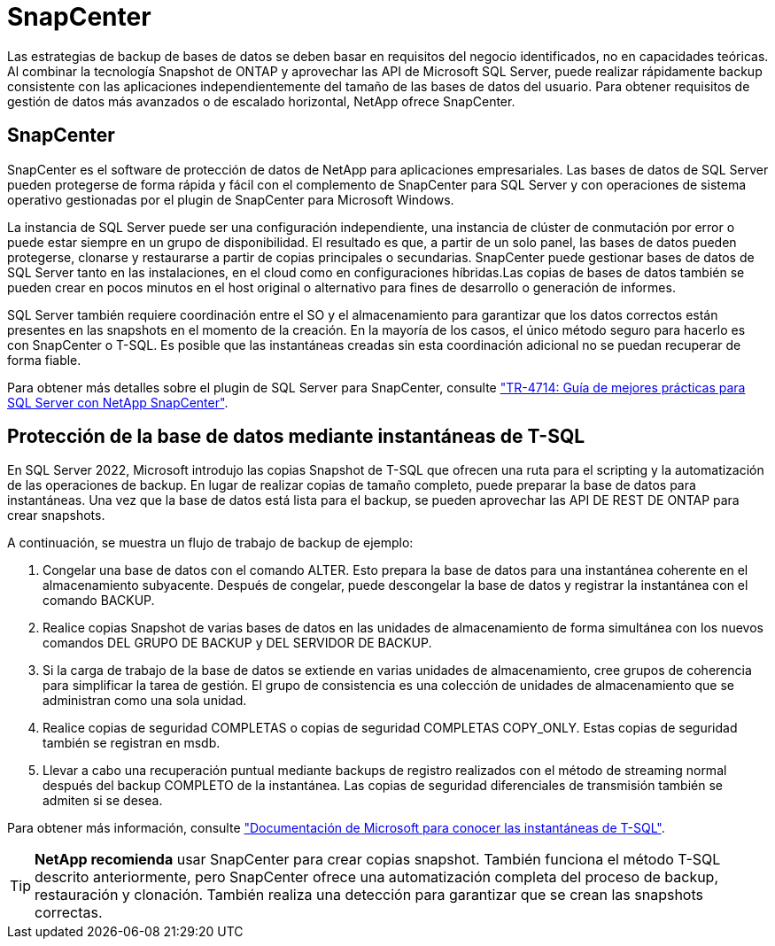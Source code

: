 = SnapCenter
:allow-uri-read: 


[role="lead"]
Las estrategias de backup de bases de datos se deben basar en requisitos del negocio identificados, no en capacidades teóricas. Al combinar la tecnología Snapshot de ONTAP y aprovechar las API de Microsoft SQL Server, puede realizar rápidamente backup consistente con las aplicaciones independientemente del tamaño de las bases de datos del usuario. Para obtener requisitos de gestión de datos más avanzados o de escalado horizontal, NetApp ofrece SnapCenter.



== SnapCenter

SnapCenter es el software de protección de datos de NetApp para aplicaciones empresariales. Las bases de datos de SQL Server pueden protegerse de forma rápida y fácil con el complemento de SnapCenter para SQL Server y con operaciones de sistema operativo gestionadas por el plugin de SnapCenter para Microsoft Windows.

La instancia de SQL Server puede ser una configuración independiente, una instancia de clúster de conmutación por error o puede estar siempre en un grupo de disponibilidad. El resultado es que, a partir de un solo panel, las bases de datos pueden protegerse, clonarse y restaurarse a partir de copias principales o secundarias. SnapCenter puede gestionar bases de datos de SQL Server tanto en las instalaciones, en el cloud como en configuraciones híbridas.Las copias de bases de datos también se pueden crear en pocos minutos en el host original o alternativo para fines de desarrollo o generación de informes.

SQL Server también requiere coordinación entre el SO y el almacenamiento para garantizar que los datos correctos están presentes en las snapshots en el momento de la creación. En la mayoría de los casos, el único método seguro para hacerlo es con SnapCenter o T-SQL. Es posible que las instantáneas creadas sin esta coordinación adicional no se puedan recuperar de forma fiable.

Para obtener más detalles sobre el plugin de SQL Server para SnapCenter, consulte link:https://www.netapp.com/pdf.html?item=/media/12400-tr4714.pdf["TR-4714: Guía de mejores prácticas para SQL Server con NetApp SnapCenter"^].



== Protección de la base de datos mediante instantáneas de T-SQL

En SQL Server 2022, Microsoft introdujo las copias Snapshot de T-SQL que ofrecen una ruta para el scripting y la automatización de las operaciones de backup. En lugar de realizar copias de tamaño completo, puede preparar la base de datos para instantáneas. Una vez que la base de datos está lista para el backup, se pueden aprovechar las API DE REST DE ONTAP para crear snapshots.

A continuación, se muestra un flujo de trabajo de backup de ejemplo:

. Congelar una base de datos con el comando ALTER. Esto prepara la base de datos para una instantánea coherente en el almacenamiento subyacente. Después de congelar, puede descongelar la base de datos y registrar la instantánea con el comando BACKUP.
. Realice copias Snapshot de varias bases de datos en las unidades de almacenamiento de forma simultánea con los nuevos comandos DEL GRUPO DE BACKUP y DEL SERVIDOR DE BACKUP.
. Si la carga de trabajo de la base de datos se extiende en varias unidades de almacenamiento, cree grupos de coherencia para simplificar la tarea de gestión. El grupo de consistencia es una colección de unidades de almacenamiento que se administran como una sola unidad.
. Realice copias de seguridad COMPLETAS o copias de seguridad COMPLETAS COPY_ONLY. Estas copias de seguridad también se registran en msdb.
. Llevar a cabo una recuperación puntual mediante backups de registro realizados con el método de streaming normal después del backup COMPLETO de la instantánea. Las copias de seguridad diferenciales de transmisión también se admiten si se desea.


Para obtener más información, consulte link:https://learn.microsoft.com/en-us/sql/relational-databases/databases/create-a-database-snapshot-transact-sql?view=sql-server-ver16["Documentación de Microsoft para conocer las instantáneas de T-SQL"^].


TIP: *NetApp recomienda* usar SnapCenter para crear copias snapshot. También funciona el método T-SQL descrito anteriormente, pero SnapCenter ofrece una automatización completa del proceso de backup, restauración y clonación. También realiza una detección para garantizar que se crean las snapshots correctas.
